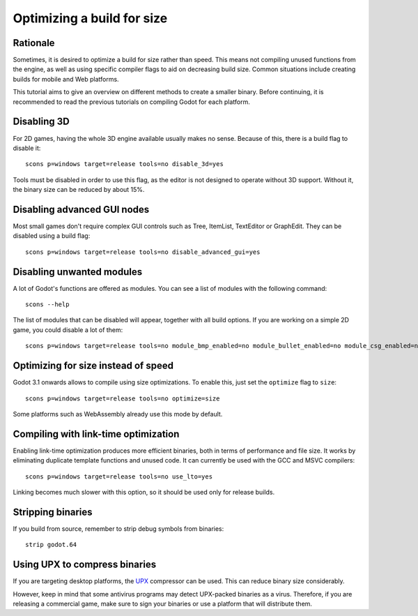 .. _doc_optimizing_for_size:

Optimizing a build for size
===========================

.. highlight:: shell

Rationale
---------

Sometimes, it is desired to optimize a build for size rather than speed.
This means not compiling unused functions from the engine, as well as using
specific compiler flags to aid on decreasing build size.
Common situations include creating builds for mobile and Web platforms.

This tutorial aims to give an overview on different methods to create
a smaller binary. Before continuing, it is recommended to read the previous tutorials
on compiling Godot for each platform.

Disabling 3D
------------

For 2D games, having the whole 3D engine available usually makes no sense. Because of this, there is a build flag to disable it:

::

	scons p=windows target=release tools=no disable_3d=yes

Tools must be disabled in order to use this flag, as the editor is not designed
to operate without 3D support. Without it, the binary size can be reduced
by about 15%.

Disabling advanced GUI nodes
----------------------------

Most small games don't require complex GUI controls such as Tree, ItemList,
TextEditor or GraphEdit. They can be disabled using a build flag:

::

	scons p=windows target=release tools=no disable_advanced_gui=yes

Disabling unwanted modules
--------------------------

A lot of Godot's functions are offered as modules.
You can see a list of modules with the following command:

::

	scons --help

The list of modules that can be disabled will appear, together with all
build options. If you are working on a simple 2D game, you could disable
a lot of them:

::

	scons p=windows target=release tools=no module_bmp_enabled=no module_bullet_enabled=no module_csg_enabled=no module_dds_enabled=no module_enet_enabled=no module_etc_enabled=no module_gdnative_enabled=no module_gridmap_enabled=no module_hdr_enabled=no module_mbedtls_enabled=no module_mobile_vr_enabled=no module_opus_enabled=no module_pvr_enabled=no module_recast_enabled=no module_regex_enabled=no module_squish_enabled=no module_tga_enabled=no module_thekla_unwrap_enabled=no module_theora_enabled=no module_tinyexr_enabled=no module_vorbis_enabled=no module_webm_enabled=no module_websocket_enabled=no

Optimizing for size instead of speed
------------------------------------

Godot 3.1 onwards allows to compile using size optimizations.
To enable this, just set the ``optimize`` flag to ``size``:

::

	scons p=windows target=release tools=no optimize=size

Some platforms such as WebAssembly already use this mode by default.

Compiling with link-time optimization
-------------------------------------

Enabling link-time optimization produces more efficient binaries, both in
terms of performance and file size. It works by eliminating duplicate
template functions and unused code. It can currently be used with the GCC
and MSVC compilers:

::

	scons p=windows target=release tools=no use_lto=yes

Linking becomes much slower with this option, so it should be used only for
release builds.

Stripping binaries
------------------

If you build from source, remember to strip debug symbols from binaries:

::

	strip godot.64

Using UPX to compress binaries
------------------------------

If you are targeting desktop platforms, the
`UPX <https://upx.github.io/>`_ compressor can be used.
This can reduce binary size considerably.

However, keep in mind that some antivirus programs may detect UPX-packed
binaries as a virus. Therefore, if you are releasing a commercial game,
make sure to sign your binaries or use a platform that will distribute them.

